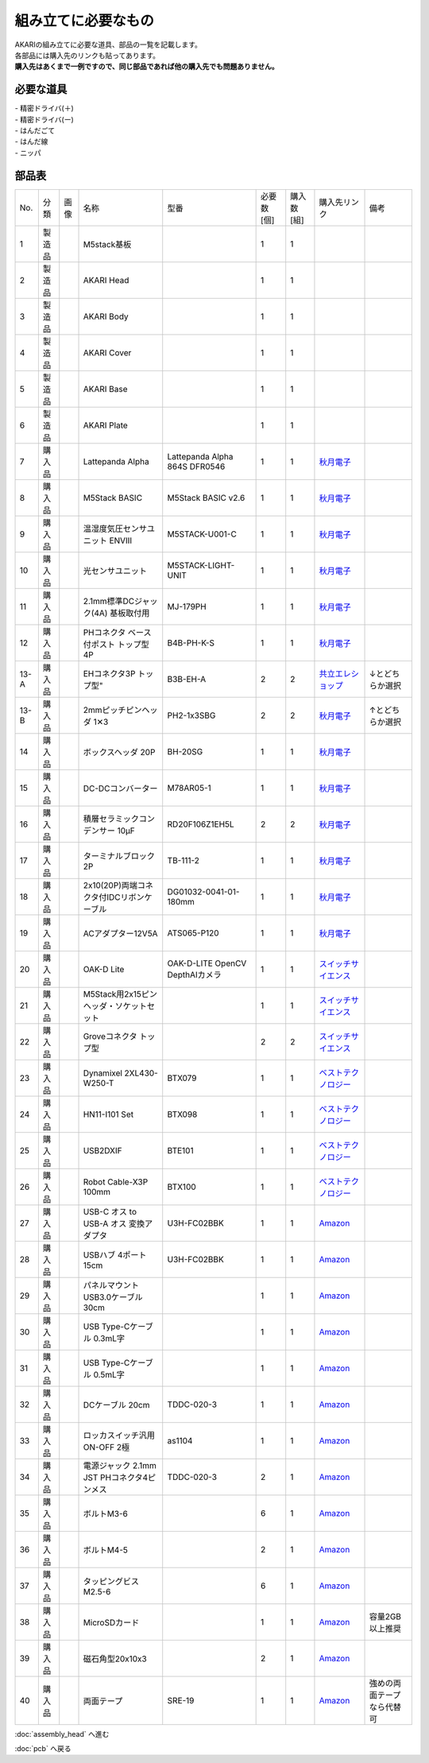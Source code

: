***********************************************************
組み立てに必要なもの
***********************************************************
.. |1| image:: ../../images/assembly/part/01.jpg
   :width: 400px
.. |2| image:: ../../images/assembly/part/02.jpg
   :width: 400px
.. |3| image:: ../../images/assembly/part/03.jpg
   :width: 400px
.. |4| image:: ../../images/assembly/part/04.jpg
   :width: 400px
.. |5| image:: ../../images/assembly/part/05.jpg
   :width: 400px
.. |6| image:: ../../images/assembly/part/06.jpg
   :width: 400px
.. |7| image:: ../../images/assembly/part/07.jpg
   :width: 400px
.. |8| image:: ../../images/assembly/part/08.jpg
   :width: 400px
.. |9| image:: ../../images/assembly/part/09.jpg
   :width: 400px
.. |10| image:: ../../images/assembly/part/10.jpg
   :width: 400px
.. |11| image:: ../../images/assembly/part/11.jpg
   :width: 400px
.. |12| image:: ../../images/assembly/part/12.jpg
   :width: 400px
.. |13-A| image:: ../../images/assembly/part/13-A.jpg
   :width: 400px
.. |13-B| image:: ../../images/assembly/part/13-B.jpg
   :width: 400px
.. |14| image:: ../../images/assembly/part/14.jpg
   :width: 400px
.. |15| image:: ../../images/assembly/part/15.jpg
   :width: 400px
.. |16| image:: ../../images/assembly/part/16.jpg
   :width: 400px
.. |17| image:: ../../images/assembly/part/17.jpg
   :width: 400px
.. |18| image:: ../../images/assembly/part/18.jpg
   :width: 400px
.. |19| image:: ../../images/assembly/part/19.jpg
   :width: 400px
.. |20| image:: ../../images/assembly/part/20.jpg
   :width: 400px
.. |21| image:: ../../images/assembly/part/21.jpg
   :width: 400px
.. |22| image:: ../../images/assembly/part/22.jpg
   :width: 400px
.. |23| image:: ../../images/assembly/part/23.jpg
   :width: 400px
.. |24| image:: ../../images/assembly/part/24.jpg
   :width: 400px
.. |25| image:: ../../images/assembly/part/25.jpg
   :width: 400px
.. |26| image:: ../../images/assembly/part/26.jpg
   :width: 400px
.. |27| image:: ../../images/assembly/part/27.jpg
   :width: 400px
.. |28| image:: ../../images/assembly/part/28.jpg
   :width: 400px
.. |29| image:: ../../images/assembly/part/29.jpg
   :width: 400px
.. |30| image:: ../../images/assembly/part/30.jpg
   :width: 400px
.. |31| image:: ../../images/assembly/part/31.jpg
   :width: 400px
.. |32| image:: ../../images/assembly/part/32.jpg
   :width: 400px
.. |33| image:: ../../images/assembly/part/33.jpg
   :width: 400px
.. |34| image:: ../../images/assembly/part/34.jpg
   :width: 400px
.. |35| image:: ../../images/assembly/part/35.jpg
   :width: 400px
.. |36| image:: ../../images/assembly/part/36.jpg
   :width: 400px
.. |37| image:: ../../images/assembly/part/37.jpg
   :width: 400px
.. |38| image:: ../../images/assembly/part/38.jpg
   :width: 400px
.. |39| image:: ../../images/assembly/part/39.jpg
   :width: 400px

| AKARIの組み立てに必要な道具、部品の一覧を記載します。
| 各部品には購入先のリンクも貼ってあります。
| **購入先はあくまで一例ですので、同じ部品であれば他の購入先でも問題ありません。**

必要な道具
-----------------------------------------------------------
| - 精密ドライバ(＋)
| - 精密ドライバ(ー)
| - はんだごて
| - はんだ線
| - ニッパ

部品表
-----------------------------------------------------------

.. csv-table::

   "No.","分類","画像","名称","型番","必要数 [個]","購入数[組]","購入先リンク","備考"
   1,"製造品","|1|","M5stack基板",,1,1,,
   2,"製造品","|2|","AKARI Head",,1,1,,
   3,"製造品","|3|","AKARI Body",,1,1,,
   4,"製造品","|4|","AKARI Cover",,1,1,,
   5,"製造品","|5|","AKARI Base",,1,1,,
   6,"製造品","|6|","AKARI Plate",,1,1,,
   7,"購入品","|7|","Lattepanda Alpha","Lattepanda Alpha 864S DFR0546",1,1,"`秋月電子 <https://akizukidenshi.com/catalog/g/gM-13736/>`__",
   8,"購入品","|8|","M5Stack BASIC","M5Stack BASIC v2.6",1,1,"`秋月電子 <https://akizukidenshi.com/catalog/g/gM-17375/>`__",
   9,"購入品","|9|","温湿度気圧センサユニット ENVⅢ","M5STACK-U001-C",1,1,"`秋月電子 <https://akizukidenshi.com/catalog/g/gM-17213>`__",
   10,"購入品","|10|","光センサユニット","M5STACK-LIGHT-UNIT",1,1,"`秋月電子 <https://akizukidenshi.com/catalog/g/gM-17217>`__",
   11,"購入品","|11|","2.1mm標準DCジャック(4A) 基板取付用","MJ-179PH",1,1,"`秋月電子 <https://akizukidenshi.com/catalog/g/gC-06568/>`__",
   12,"購入品","|12|","PHコネクタ ベース付ポスト トップ型 4P","B4B-PH-K-S",1,1,"`秋月電子 <https://akizukidenshi.com/catalog/g/gC-12804/>`__",
   13-A,"購入品","|13-A|",EHコネクタ3P トップ型","B3B-EH-A",2,2,"`共立エレショップ <https://eleshop.jp/shop/g/g5CP14I/>`__","↓とどちらか選択"
   13-B,"購入品","|13-B|","2mmピッチピンヘッダ 1✕3","PH2-1x3SBG",2,2,"`秋月電子 <https://akizukidenshi.com/catalog/g/gC-06192>`__","↑とどちらか選択"
   14,"購入品","|14|","ボックスヘッダ 20P","BH-20SG",1,1,"`秋月電子 <https://akizukidenshi.com/catalog/g/gC-13176>`__",
   15,"購入品","|15|","DC-DCコンバーター","M78AR05-1",1,1,"`秋月電子 <https://akizukidenshi.com/catalog/g/gM-13536>`__",
   16,"購入品","|16|","積層セラミックコンデンサー 10μF","RD20F106Z1EH5L",2,2,"`秋月電子 <https://akizukidenshi.com/catalog/g/gP-03095>`__",
   17,"購入品","|17|","ターミナルブロック 2P","TB-111-2",1,1,"`秋月電子 <https://akizukidenshi.com/catalog/g/gP-02333>`__",
   18,"購入品","|18|","2x10(20P)両端コネクタ付IDCリボンケーブル","DG01032-0041-01-180mm",1,1,"`秋月電子 <https://akizukidenshi.com/catalog/g/gC-13378>`__",
   19,"購入品","|19|","ACアダプター12V5A","ATS065-P120",1,1,"`秋月電子 <https://akizukidenshi.com/catalog/g/gM-06961>`__",
   20,"購入品","|20|","OAK-D Lite","OAK-D-LITE OpenCV DepthAIカメラ",1,1,"`スイッチサイエンス <https://www.switch-science.com/catalog/7651>`__",
   21,"購入品","|21|","M5Stack用2x15ピンヘッダ・ソケットセット",,1,1,"`スイッチサイエンス <https://www.switch-science.com/catalog/3654>`__",
   22,"購入品","|22|","Groveコネクタ トップ型",,2,2,"`スイッチサイエンス <https://www.switch-science.com/catalog/1122>`__",
   23,"購入品","|23|","Dynamixel 2XL430-W250-T","BTX079",1,1,"`ベストテクノロジー <https://www.besttechnology.co.jp/modules/onlineshop/index.php?fct=photo&p=262>`__",
   24,"購入品","|24|","HN11-I101 Set","BTX098",1,1,"`ベストテクノロジー <https://www.besttechnology.co.jp/modules/onlineshop/index.php?fct=photo&p=204>`__",
   25,"購入品","|25|","USB2DXIF","BTE101",1,1,"`ベストテクノロジー <https://www.besttechnology.co.jp/modules/onlineshop/index.php?fct=photo&p=291>`__",
   26,"購入品","|26|","Robot Cable-X3P 100mm","BTX100",1,1,"`ベストテクノロジー <https://www.besttechnology.co.jp/modules/onlineshop/index.php?fct=photo&p=215>`__",
   27,"購入品","|27|","USB-C オス to USB-A オス 変換アダプタ","U3H-FC02BBK",1,1,"`Amazon <https://www.amazon.co.jp/dp/B0BDL77KLX>`__",
   28,"購入品","|28|","USBハブ 4ポート15cm","U3H-FC02BBK",1,1,"`Amazon <https://www.amazon.co.jp/dp/B07CMF41B5>`__",
   29,"購入品","|29|","パネルマウントUSB3.0ケーブル 30cm",,1,1,"`Amazon <https://www.amazon.co.jp/dp/B08LPBS15D?th=1>`__",
   30,"購入品","|30|","USB Type-Cケーブル 0.3mL字",,1,1,"`Amazon <https://www.amazon.co.jp/dp/B097PJLG39>`__",
   31,"購入品","|31|","USB Type-Cケーブル 0.5mL字",,1,1,"`Amazon <https://www.amazon.co.jp/dp/B08RMFTGHZ>`__",
   32,"購入品","|32|","DCケーブル 20cm",TDDC-020-3,1,1,"`Amazon <https://www.amazon.co.jp/dp/B07B7LW839>`__",
   33,"購入品","|33|","ロッカスイッチ汎用ON-OFF 2極",as1104,1,1,"`Amazon <https://www.amazon.co.jp/dp/B07B7LW839>`__",
   34,"購入品","|34|","電源ジャック 2.1mm JST PHコネクタ4ピンメス",TDDC-020-3,2,1,"`Amazon <https://www.amazon.co.jp/dp/B08HGWBXY9>`__",
   35,"購入品","|35|","ボルトM3-6",,6,1,"`Amazon <https://www.amazon.co.jp/dp/B012TE12CY>`__",
   36,"購入品","|36|","ボルトM4-5",,2,1,"`Amazon <https://www.amazon.co.jp/dp/B07MZQTTTV>`__",
   37,"購入品","|37|","タッピングビスM2.5-6",,6,1,"`Amazon <https://www.amazon.co.jp/dp/B076ZF94HR>`__",
   38,"購入品","|38|","MicroSDカード",,1,1,"`Amazon <https://www.amazon.co.jp/dp/B00VQOEWYO>`__","容量2GB以上推奨"
   39,"購入品","|39|","磁石角型20x10x3",,2,1,"`Amazon <https://www.amazon.co.jp/dp/B08LK9669N>`__",
   40,"購入品",,"両面テープ","SRE-19",1,1,"`Amazon <https://www.amazon.co.jp/dp/B00BPJKM4E>`__","強めの両面テープなら代替可"

:doc:`assembly_head` へ進む

:doc:`pcb` へ戻る
